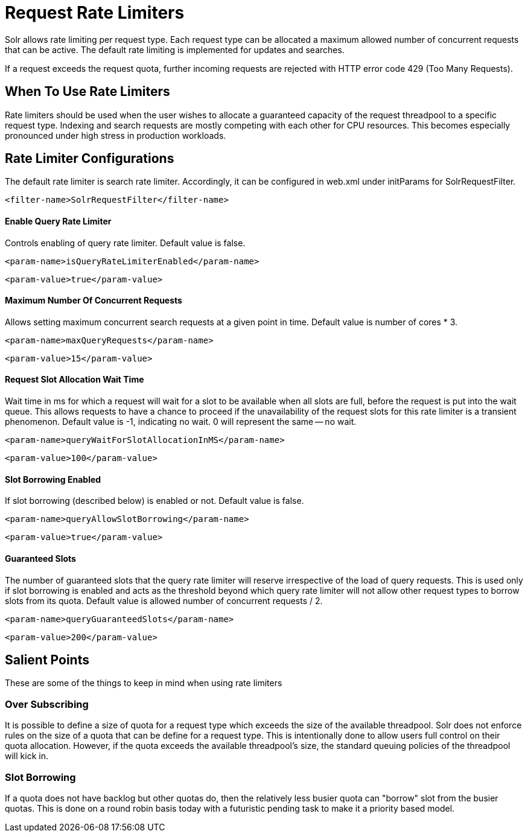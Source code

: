 = Request Rate Limiters
// Licensed to the Apache Software Foundation (ASF) under one
// or more contributor license agreements.  See the NOTICE file
// distributed with this work for additional information
// regarding copyright ownership.  The ASF licenses this file
// to you under the Apache License, Version 2.0 (the
// "License"); you may not use this file except in compliance
// with the License.  You may obtain a copy of the License at
//
//   http://www.apache.org/licenses/LICENSE-2.0
//
// Unless required by applicable law or agreed to in writing,
// software distributed under the License is distributed on an
// "AS IS" BASIS, WITHOUT WARRANTIES OR CONDITIONS OF ANY
// KIND, either express or implied.  See the License for the
// specific language governing permissions and limitations
// under the License.

Solr allows rate limiting per request type. Each request type can be allocated a maximum allowed number of concurrent requests
that can be active. The default rate limiting is implemented for updates and searches.

If a request exceeds the request quota, further incoming requests are rejected with HTTP error code 429 (Too Many Requests).

== When To Use Rate Limiters
Rate limiters should be used when the user wishes to allocate a guaranteed capacity of the request threadpool to a specific
request type. Indexing and search requests are mostly competing with each other for CPU resources. This becomes especially
pronounced under high stress in production workloads.

== Rate Limiter Configurations
The default rate limiter is search rate limiter. Accordingly, it can be configured in web.xml under initParams for
SolrRequestFilter.

[source,xml]
----
<filter-name>SolrRequestFilter</filter-name>
----

==== Enable Query Rate Limiter
Controls enabling of query rate limiter. Default value is false.
[source,xml]
----
<param-name>isQueryRateLimiterEnabled</param-name>
----
[source,xml]
----
<param-value>true</param-value>
----

==== Maximum Number Of Concurrent Requests
Allows setting maximum concurrent search requests at a given point in time. Default value is number of cores * 3.
[source,xml]
----
<param-name>maxQueryRequests</param-name>
----
[source,xml]
----
<param-value>15</param-value>
----

==== Request Slot Allocation Wait Time
Wait time in ms for which a request will wait for a slot to be available when all slots are full,
before the request is put into the wait queue. This allows requests to have a chance to proceed if
the unavailability of the request slots for this rate limiter is a transient phenomenon. Default value
is -1, indicating no wait. 0 will represent the same -- no wait.
[source,xml]
----
<param-name>queryWaitForSlotAllocationInMS</param-name>
----
[source,xml]
----
<param-value>100</param-value>
----

==== Slot Borrowing Enabled
If slot borrowing (described below) is enabled or not. Default value is false.
[source,xml]
----
<param-name>queryAllowSlotBorrowing</param-name>
----
[source,xml]
----
<param-value>true</param-value>
----

==== Guaranteed Slots
The number of guaranteed slots that the query rate limiter will reserve irrespective
of the load of query requests. This is used only if slot borrowing is enabled and acts
as the threshold beyond which query rate limiter will not allow other request types to
borrow slots from its quota. Default value is allowed number of concurrent requests / 2.
[source,xml]
----
<param-name>queryGuaranteedSlots</param-name>
----
[source,xml]
----
<param-value>200</param-value>
----

== Salient Points

These are some of the things to keep in mind when using rate limiters

=== Over Subscribing
It is possible to define a size of quota for a request type which exceeds the size
of the available threadpool. Solr does not enforce rules on the size of a quota that
can be define for a request type. This is intentionally done to allow users full
control on their quota allocation. However, if the quota exceeds the available threadpool's
size, the standard queuing policies of the threadpool will kick in.

=== Slot Borrowing
If a quota does not have backlog but other quotas do, then the relatively less busier quota can
"borrow" slot from the busier quotas. This is done on a round robin basis today with a futuristic
pending task to make it a priority based model.

